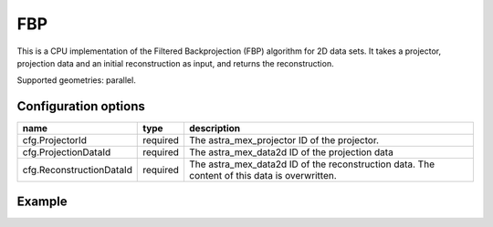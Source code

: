 FBP
===

This is a CPU implementation of the Filtered Backprojection (FBP) algorithm for 2D data sets. It takes a projector, projection data and an initial reconstruction as input, and returns the reconstruction.

Supported geometries: parallel.

Configuration options
---------------------
========================	========	=============================================================================================
name 				type 		description
========================	========	=============================================================================================
cfg.ProjectorId 		required 	The astra_mex_projector ID of the projector.
cfg.ProjectionDataId 		required 	The astra_mex_data2d ID of the projection data
cfg.ReconstructionDataId 	required 	The astra_mex_data2d ID of the reconstruction data. The content of this data is overwritten.
========================	========	=============================================================================================

Example
-------

.. tabs::
  .. group-tab:: Python
    .. code-block:: python

      import astra
      import scipy.io
      import matplotlib.pyplot as plt
      import numpy

      # Load phantom (from samples/python directory)
      V_exact = scipy.io.loadmat('phantom.mat')['phantom256']

      # create geometries and projector
      proj_geom = astra.create_proj_geom('parallel', 1.0, 256, numpy.linspace(0, numpy.pi, 180, endpoint=False))
      vol_geom = astra.create_vol_geom(256,256)
      proj_id = astra.create_projector('linear', proj_geom, vol_geom)

      # create forward projection
      sinogram_id, sinogram = astra.create_sino(V_exact, proj_id)

      # reconstruct
      recon_id = astra.data2d.create('-vol', vol_geom, 0)
      cfg = astra.astra_dict('FBP')
      cfg['ProjectorId'] = proj_id
      cfg['ProjectionDataId'] = sinogram_id
      cfg['ReconstructionDataId'] = recon_id
      fbp_id = astra.algorithm.create(cfg)
      astra.algorithm.run(fbp_id)
      V = astra.data2d.get(recon_id)
      plt.gray()
      plt.imshow(V)
      plt.show()

      # garbage disposal
      astra.data2d.delete([sinogram_id, recon_id])
      astra.projector.delete(proj_id)
      astra.algorithm.delete(fbp_id)

  .. group-tab:: Matlab
    .. code-block:: matlab

      %% create phantom
      V_exact = phantom(256);

      %% create geometries and projector
      proj_geom = astra_create_proj_geom('parallel', 1.0, 256, linspace2(0,pi,180));
      vol_geom = astra_create_vol_geom(256,256);
      proj_id = astra_create_projector('linear', proj_geom, vol_geom);

      %% create forward projection
      [sinogram_id, sinogram] = astra_create_sino(V_exact, proj_id);

      %% reconstruct
      recon_id = astra_mex_data2d('create', '-vol', vol_geom, 0);
      cfg = astra_struct('FBP');
      cfg.ProjectorId = proj_id;
      cfg.ProjectionDataId = sinogram_id;
      cfg.ReconstructionDataId = recon_id;
      fbp_id = astra_mex_algorithm('create', cfg);
      astra_mex_algorithm('run', fbp_id);
      V = astra_mex_data2d('get', recon_id);
      imshow(V, []);

      %% garbage disposal
      astra_mex_data2d('delete', sinogram_id, recon_id);
      astra_mex_projector('delete', proj_id);
      astra_mex_algorithm('delete', fbp_id);


